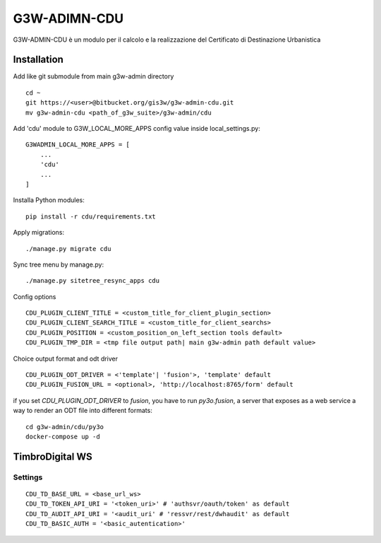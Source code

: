 =================
G3W-ADIMN-CDU
=================

G3W-ADMIN-CDU è un modulo per il calcolo e la realizzazione del Certificato di Destinazione Urbanistica


Installation
------------

Add like git submodule from main g3w-admin directory

::

    cd ~
    git https://<user>@bitbucket.org/gis3w/g3w-admin-cdu.git
    mv g3w-admin-cdu <path_of_g3w_suite>/g3w-admin/cdu

Add 'cdu' module to G3W_LOCAL_MORE_APPS config value inside local_settings.py:

::

    G3WADMIN_LOCAL_MORE_APPS = [
        ...
        'cdu'
        ...
    ]

Installa Python modules:

::

    pip install -r cdu/requirements.txt

Apply migrations:

::

    ./manage.py migrate cdu


Sync tree menu by manage.py:

::

    ./manage.py sitetree_resync_apps cdu


Config options

::

    CDU_PLUGIN_CLIENT_TITLE = <custom_title_for_client_plugin_section>
    CDU_PLUGIN_CLIENT_SEARCH_TITLE = <custom_title_for_client_searchs>
    CDU_PLUGIN_POSITION = <custom_position_on_left_section tools default>
    CDU_PLUGIN_TMP_DIR = <tmp file output path| main g3w-admin path default value>

Choice output format and odt driver

::

    CDU_PLUGIN_ODT_DRIVER = <'template'| 'fusion'>, 'template' default
    CDU_PLUGIN_FUSION_URL = <optional>, 'http://localhost:8765/form' default

if you set `CDU_PLUGIN_ODT_DRIVER` to `fusion`, you have to run
`py3o.fusion`, a server that exposes as a web service a way to render an ODT file into different formats:

::

    cd g3w-admin/cdu/py3o
    docker-compose up -d

TimbroDigital WS
----------------

Settings
========

::

    CDU_TD_BASE_URL = <base_url_ws>
    CDU_TD_TOKEN_API_URI = '<token_uri>' # 'authsvr/oauth/token' as default
    CDU_TD_AUDIT_API_URI = '<audit_uri' # 'ressvr/rest/dwhaudit' as default
    CDU_TD_BASIC_AUTH = '<basic_autentication>'



